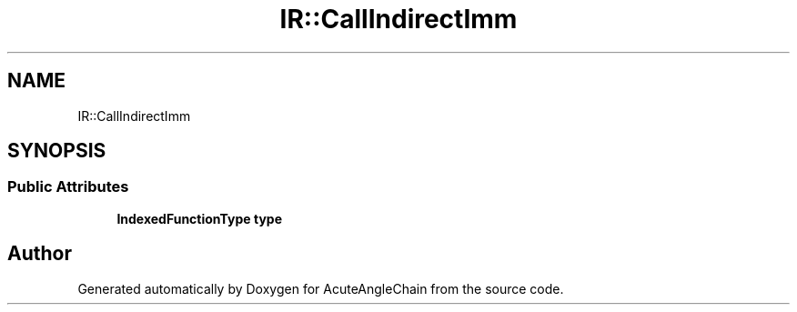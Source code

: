 .TH "IR::CallIndirectImm" 3 "Sun Jun 3 2018" "AcuteAngleChain" \" -*- nroff -*-
.ad l
.nh
.SH NAME
IR::CallIndirectImm
.SH SYNOPSIS
.br
.PP
.SS "Public Attributes"

.in +1c
.ti -1c
.RI "\fBIndexedFunctionType\fP \fBtype\fP"
.br
.in -1c

.SH "Author"
.PP 
Generated automatically by Doxygen for AcuteAngleChain from the source code\&.
